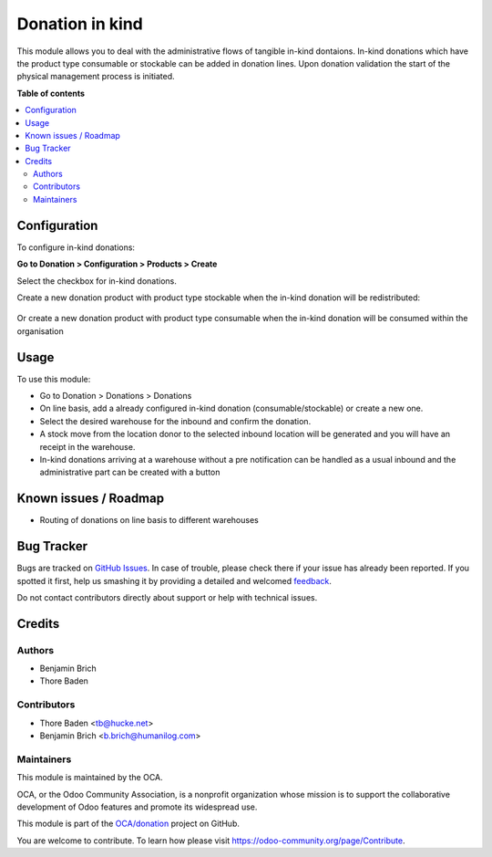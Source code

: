 ================
Donation in kind
================

.. !!!!!!!!!!!!!!!!!!!!!!!!!!!!!!!!!!!!!!!!!!!!!!!!!!!!
   !! This file is generated by oca-gen-addon-readme !!
   !! changes will be overwritten.                   !!
   !!!!!!!!!!!!!!!!!!!!!!!!!!!!!!!!!!!!!!!!!!!!!!!!!!!!

.. |badge1| image:: https://img.shields.io/badge/maturity-Beta-yellow.png
    :target: https://odoo-community.org/page/development-status
    :alt: Beta
.. |badge2| image:: https://img.shields.io/badge/licence-AGPL--3-blue.png
    :target: http://www.gnu.org/licenses/agpl-3.0-standalone.html
    :alt: License: AGPL-3
.. |badge3| image:: https://img.shields.io/badge/github-OCA%2Fdonation-lightgray.png?logo=github
    :target: https://github.com/OCA/donation/tree/11.0/donation_inkind
    :alt: OCA/donation
.. |badge4| image:: https://img.shields.io/badge/weblate-Translate%20me-F47D42.png
    :target: https://translation.odoo-community.org/projects/donation-11-0/donation-11-0-donation_inkind
    :alt: Translate me on Weblate
.. |badge5| image:: https://img.shields.io/badge/runbot-Try%20me-875A7B.png
    :target: https://runbot.odoo-community.org/runbot/180/11.0
    :alt: Try me on Runbot

|badge1| |badge2| |badge3| |badge4| |badge5| 

This module allows you to deal with the administrative flows of tangible in-kind dontaions.
In-kind donations which have the product type consumable or stockable can be added in donation
lines. Upon donation validation the start of the physical management process is initiated.

**Table of contents**

.. contents::
   :local:

Configuration
=============

To configure in-kind donations:

**Go to Donation > Configuration > Products > Create**

Select the checkbox for in-kind donations.

Create a new donation product with product type stockable when the in-kind 
donation will be redistributed:

.. figure:: https://raw.githubusercontent.com/OCA/donation/11.0/donation_inkind/static/description/donation_inkind_stock.png
   :alt: Redistributable in-kind donations can be configured
   :align: center

Or create a new donation product with product type consumable when the 
in-kind donation will be consumed within the organisation

.. figure:: https://raw.githubusercontent.com/OCA/donation/11.0/donation_inkind/static/description/donation_inkind_consum.png
   :alt: Consumable in-kind donations can be configured
   :align: center

Usage
=====

To use this module:
 
* Go to Donation > Donations > Donations
* On line basis, add a already configured in-kind donation (consumable/stockable) or create a new one.
* Select the desired warehouse for the inbound and confirm the donation.
* A stock move from the location donor to the selected inbound location will be generated and
  you will have an receipt in the warehouse.
* In-kind donations arriving at a warehouse without a pre notification can be handled as a usual inbound
  and the administrative part can be created with a button

Known issues / Roadmap
======================

* Routing of donations on line basis to different warehouses

Bug Tracker
===========

Bugs are tracked on `GitHub Issues <https://github.com/OCA/donation/issues>`_.
In case of trouble, please check there if your issue has already been reported.
If you spotted it first, help us smashing it by providing a detailed and welcomed
`feedback <https://github.com/OCA/donation/issues/new?body=module:%20donation_inkind%0Aversion:%2011.0%0A%0A**Steps%20to%20reproduce**%0A-%20...%0A%0A**Current%20behavior**%0A%0A**Expected%20behavior**>`_.

Do not contact contributors directly about support or help with technical issues.

Credits
=======

Authors
~~~~~~~

* Benjamin Brich
* Thore Baden

Contributors
~~~~~~~~~~~~

* Thore Baden <tb@hucke.net>
* Benjamin Brich <b.brich@humanilog.com>

Maintainers
~~~~~~~~~~~

This module is maintained by the OCA.

.. image:: https://odoo-community.org/logo.png
   :alt: Odoo Community Association
   :target: https://odoo-community.org

OCA, or the Odoo Community Association, is a nonprofit organization whose
mission is to support the collaborative development of Odoo features and
promote its widespread use.

This module is part of the `OCA/donation <https://github.com/OCA/donation/tree/11.0/donation_inkind>`_ project on GitHub.

You are welcome to contribute. To learn how please visit https://odoo-community.org/page/Contribute.
